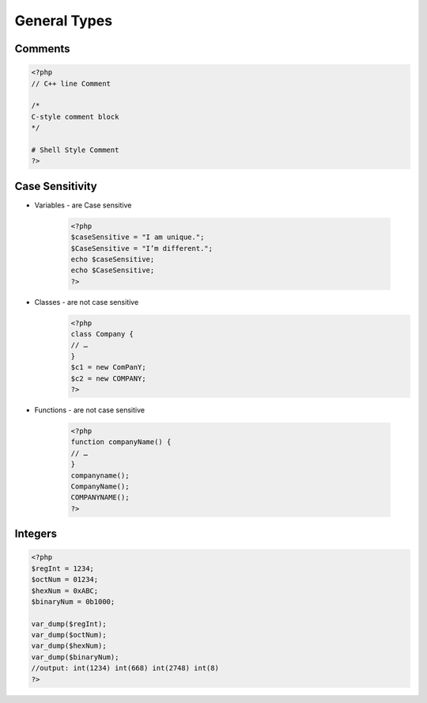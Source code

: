 General Types
=============

Comments
--------

.. code-block:: php

    <?php
    // C++ line Comment

    /*
    C-style comment block
    */

    # Shell Style Comment
    ?>

Case Sensitivity
----------------

* Variables - are Case sensitive

    .. code-block:: php

        <?php
        $caseSensitive = "I am unique.";
        $CaseSensitive = "I’m different.";
        echo $caseSensitive;
        echo $CaseSensitive;
        ?>

* Classes - are not case sensitive
    .. code-block:: php
    
        <?php
        class Company {
        // … 
        }
        $c1 = new ComPanY; 
        $c2 = new COMPANY;
        ?>

* Functions - are not case sensitive

    .. code-block:: php

        <?php
        function companyName() {
        // … 
        }
        companyname(); 
        CompanyName(); 
        COMPANYNAME();
        ?>

Integers
--------

.. code-block:: php

    <?php
    $regInt = 1234;
    $octNum = 01234;
    $hexNum = 0xABC;
    $binaryNum = 0b1000;

    var_dump($regInt);
    var_dump($octNum);
    var_dump($hexNum);
    var_dump($binaryNum);
    //output: int(1234) int(668) int(2748) int(8)    
    ?>